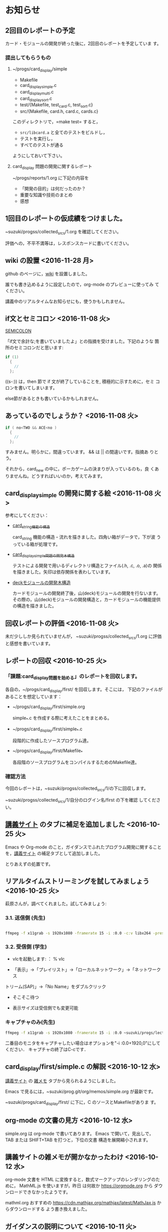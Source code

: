 * お知らせ
** 2回目のレポートの予定

   カード・モジュールの開発が終った後に，2回目のレポートを予定していま
   す。

*** 提出してもらうもの

    1. ~/progs/card_display/simple 
       
       - Makefile
       - card_display_simple.c
       - card_display_multi.c
       - card_display_sort.c
       - test/{Makefile, test_card.c, test_sort.c}
       - src/{Makefile, card.h, card.c, cards.c}

       このディレクトリで，=make test= すると，
       
       - =src/libcard.a= と全てのテストをビルドし，
       - テストを実行し，
       - すべてのテストが通る

       ようにしておいて下さい。

    2. card_display 問題の開発に関するレポート

       ~/progs/reports/1.org に下記の内容を


       - 「開発の目的」は何だったのか？
       - 重要な知識や技術のまとめ
       - 感想

** 1回目のレポートの仮成績をつけました。

   ~suzuki/progss/collected_srcs/1.org を確認してください。

   評価への，不平不満等は，レスポンスカードに書いてください。

** wiki の設置 <2016-11-28 月>

   github のページに，[[https://github.com/masayuki054/prog/wiki][wiki]] を設置しました。

   誰でも書き込めるように設定したので，org-mode のプレビューに使ってみ
   てください。

   講義中のリアルタイムなお知らせにも，使うかもしれません。

** if文とセミコロン <2016-11-08 火>

[[http://kmaebashi.com/programmer/c_yota/semicolon.html][SEMICOLON]] 

「if文で余計な;を書いていましたよ」との指摘を受けました。下記のような
箇所のセミコロンだと思います:

#+BEGIN_SRC c
  if (1) 
    {
      //
    };
#+END_SRC   

((s-:)) は，then 節で if 文が終了していることを, 積極的に示すために，セミ
コロンを書いてしまいます。

else節があるときも書いているかもしれません。

** あっているのでしょうか？ <2016-11-08 火>

#+BEGIN_SRC c
if ( no<TWO && ACE<no )
  {
    //
  };
#+END_SRC

  すみません。明らかに，間違っています。 && は || の間違いです。指摘あ
  りとう。

  それから，card_new の中に，ポーカゲームの決まりが入っているのも，良
  くありませんね。どうすればいいのか，考えてみます。


** card_display_simple の開発に関する絵 <2016-11-08 火>

   参考にしてください：

- [[./Figs/card_display_simple_structure.png][card_string機能の構造]] 

  card_string 機能の構造・流れを描きました。四角い箱がデータで，下が波
  うっている箱が処理です。

- [[./Figs/card_display_simple.png][card_display_simple問題の開発木構造]]

  テストによる開発で用いるディレクトリ構造とファイル(.h, .c, .o, .a)の
  関係を描きました。矢印は依存関係を表わしています。

- [[./Figs/deck_dev.png][deckモジュールの開発木構造]]

  カードモジュールの開発終了後，山(deck)モジュールの開発を行ないます。
  その際の，山(deck)モジュールの開発構造と，カードモジュールの機能提供
  の構造を描きました。

** 回収レポートの評価  <2016-11-08 火>

   未だ少ししか見られていませんが，
   ~suzuki/progss/collected_srcs/1.org に評価と感想を書いています。

** レポートの回収  <2016-10-25 火>

*** 「課題:card_display問題を始める」のレポートを回収します。

   各自の，~/progs/card_display/first/ を回収します。そこには，
   下記のファイルがあることを想定しています：

     - ~/progs/card_display/first/simple.org

       simple_*.c を作成する際に考えたことをまとめる。

     - ~/progs/card_display/first/simple_*.c

       段階的に作成したソースプログラム達。

     - ~/progs/card_display/first/Makefile_*

       各段階のソースプログラムをコンパイルするためのMakefile達。


*** 確認方法

    今回のレポートは，~suzuki/progss/collected_srcs/1/の下に回収します。

    ~suzuki/progss/collected_srcs/1/自分のログイン名/first の下を確認
    してください。


** [[./index.org][講義サイト]] のタブに補足を追加しました <2016-10-25 火>

Emacs や Org-mode のこと，ガイダンスでふれたプログラム開発に関すること
を，[[./index.org][講義サイト]] の補足タブとして追加しました。

とりあえずの処置です。


** リアルタイムストリーミングを試してみましょう  <2016-10-25 火>

萩原さんが，調べてくれました。試してみましょう:   

*** 3.1. 送信側 (先生)

#+BEGIN_SRC sh :export both

ffmpeg -f x11grab -s 1920x1080 -framerate 15 -i :0.0 -c:v libx264 -preset fast -pix_fmt yuv420p -s 1280x720 -threads 0 -f sap sap://224.0.0.255 &

#+END_SRC

*** 3.2. 受信側 (学生)
- vlcを起動します:
  ： % vlc 

- 「表示」->「プレイリスト」->「ローカルネットワーク」->「ネットワークス
トリーム(SAP)」->「No Name」をダブルクリック

- そこそこ待つ

- 表示サイズは受信側でも変更可能

*** キャプチャのみ(先生)

#+BEGIN_SRC sh
ffmpeg -f x11grab -s 1920x1080 -framerate 15 -i :0.0 ~suzuki/progs/lects/03.mp4
#+END_SRC

#+RESULTS:

二番目のモニタをキャプチャしたい場合はオプションを"-i :0.0+1920,0"にしてください． 
キャプチャの終了はC-cです．


** card_display/first/simple.c の解説 <2016-10-12 水>

[[./index.org][講義サイト]] の [[./memos.org][雑メモ]] タブから見られるようにしました。

Emacs で見るには，~suzuki/prog.git/org/memos/simple.org が最新です。

~suzuki/progs/card_display/first/ に下に，C のソースとMakefileがありま す。


** org-mode の文書の見方 <2016-10-12 水>

simple.org は org-mode で書いてあります。 Emacs で開いて，見出しで，
TAB または SHIFT+TAB を打つと，下位の文書 構造を展開縮小されます。


** 講義サイトの雑メモが開かなかったわけ <2016-10-12 水>

org-mode 文書を HTML に変換すると，数式マークアップのレンダリングのた
めに， MathML.js を使いますが，昨日 は何故か https://orgmode.org から
ダウンロードできなかったようです。

mathml.org おすすめの
https://cdn.mathjax.org/mathjax/latest/MathJax.js からダウンロードする
よう書き換えました。


** ガイダンスの説明について <2016-10-11 火>

初回のガイダンスがわかりにくかったようです。すみません。

説明を省いたと感じた人も多
かたようですが，ガイダンスでは，こんな事をやりますと，項目とその入口へ
の情報を羅列したにすぎません。省略したのではありません。

*** 講義で教えること <2016-10-11 火>

重要なことをまとめると, 次のようになります:

主テーマは，*プログラムの設計と開発のこと* です。

そのために次のことを，体験的に学びます:

- モジュラー・プログラミングのこと
- テストとテストによる開発のこと
- 設計，開発について文書を作成すること (このために，org-mode を使うこ
  とを *推奨* しています。)

*** 前提とする知識

そのためには，次の知識が必要です:
- プログラム言語とプログラミング
- コンパイルと実行のこと，
- ライブラリのこと，
- make と Makefileのこと，
- Emacs のこと
- シェルと Linux のこと

これらは，講義にとっては，副次的なことですが，
プログラミングにとっては，全て必須のことです。
しかし，教えられていなかったり，難かしかったり，経験不足などで，
知識が不足していますよね。

僕(先生)は，どの知識が不足しているのか，はっきりとは把握していませんが，
基本的なことは，教えられていて，わかっている (いてほしい) と考えています。
そういう立場で講義を作っています。

わかっていない事，わからない事は，僕に伝えてください。講義中に指摘して
ください。歓迎します。

*** 講義資料

新らしいカリキュラムになって，3回目の講義です。皆さんの状況が，だいぶ
分ってきましたが，講義のための資料作りにはかなり時間がかかります。
講義内容全部を整合させるのには，もっと時間がかかります。

状況に対応した資料を作る努力はしているつもりですが，配慮や時間や技術が
足りません。

不足している資料やおかしな所は，指摘してください。

不足している情報は，自分で調べるようにも，してください。

** 講義の実施時間について <2016-10-11 火> 

#+BEGIN_QUOTE
金先生とお話して，2:30 以降も端末室を使えることになりました。
#+END_QUOTE

あらためて提案します。

演習を伴なう (むしろ演習が主な) 講義なので，90分の時間内で，
講義と演習を終ることが，例年，できません。

- 講義内容の説明は，2:30 までに終りにします。

- 講義中の課題は次週までの宿題とします。

- 2:30~ 自主的に課題に取り組む時間とし，
  3:00 までは TA さんが対応してくれ，
  それ以降は，((s-:)) が適宜対応します。

どうでしょうか？


** 講義資料について <2016-10-11 火>

- [[./org-docs.org][資料]] :: 
     基本，講義する内容です。教科書的な資料です。

- [[./supplement.org][説明]] ::
     資料への補足説明です。昨年度，徐々に書いたもので，今年度，資料に反映させ
     た方がいいかもしれませんが，まだ見直していません。

- [[./memos.org][雑メモ]] :: 
     昨年の講義の進行中に，思い付いて書いたメモです。要整理です。

- [[./lects.org][講義]] ::
     おしらせ，講義の情報，講義の記録などです。



- [[http://wiki.cis.iwate-u.ac.jp/~suzuki/lects/prog/][2015]] ::
     2015年度のソフトウェア構成論の講義の全てです。


** ホームディレクトリのパーミションについて

 進行状況の確認や，レポート提出のために，~/progs の中を閲覧，回収したい
 と思っています。

 ~/progs の中を，鈴木 (((s-:))) が見られるように設定してもらえませんか？

   : chmod o+rx ~
   : chmod -R o+rx ~/progs

** 2016-10-18 休講します。
   SCHEDULED: <2016-10-02 日>

  ((s-:)) ネンリンピック長崎 サッカー出場のため
   

** 2016-10-04 開講します。 
   SCHEDULED: <2016-10-02 日>

   
   








